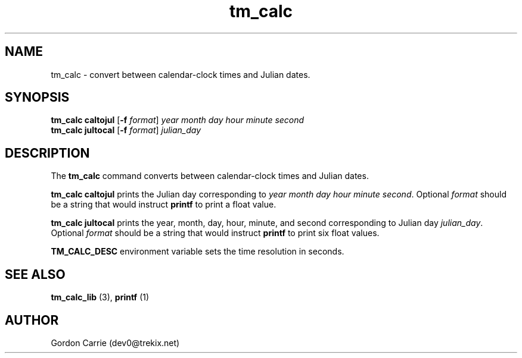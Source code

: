 .\" 
.\" Copyright (c) 2011, Gordon D. Carrie. All rights reserved.
.\" 
.\" Redistribution and use in source and binary forms, with or without
.\" modification, are permitted provided that the following conditions
.\" are met:
.\" 
.\"     * Redistributions of source code must retain the above copyright
.\"     notice, this list of conditions and the following disclaimer.
.\"     * Redistributions in binary form must reproduce the above copyright
.\"     notice, this list of conditions and the following disclaimer in the
.\"     documentation and/or other materials provided with the distribution.
.\" 
.\" THIS SOFTWARE IS PROVIDED BY THE COPYRIGHT HOLDERS AND CONTRIBUTORS
.\" "AS IS" AND ANY EXPRESS OR IMPLIED WARRANTIES, INCLUDING, BUT NOT
.\" LIMITED TO, THE IMPLIED WARRANTIES OF MERCHANTABILITY AND FITNESS FOR
.\" A PARTICULAR PURPOSE ARE DISCLAIMED. IN NO EVENT SHALL THE COPYRIGHT
.\" HOLDER OR CONTRIBUTORS BE LIABLE FOR ANY DIRECT, INDIRECT, INCIDENTAL,
.\" SPECIAL, EXEMPLARY, OR CONSEQUENTIAL DAMAGES (INCLUDING, BUT NOT LIMITED
.\" TO, PROCUREMENT OF SUBSTITUTE GOODS OR SERVICES; LOSS OF USE, DATA, OR
.\" PROFITS; OR BUSINESS INTERRUPTION) HOWEVER CAUSED AND ON ANY THEORY OF
.\" LIABILITY, WHETHER IN CONTRACT, STRICT LIABILITY, OR TORT (INCLUDING
.\" NEGLIGENCE OR OTHERWISE) ARISING IN ANY WAY OUT OF THE USE OF THIS
.\" SOFTWARE, EVEN IF ADVISED OF THE POSSIBILITY OF SUCH DAMAGE.
.\" 
.\" Please address questions and feedback to dev0@trekix.net
.\" 
.\" $Revision: 1.4 $ $Date: 2011/11/28 16:57:49 $
.\"
.TH tm_calc 1 "time conversions"
.SH NAME
tm_calc \- convert between calendar-clock times and Julian dates.
.SH SYNOPSIS
.nf
\fBtm_calc\fP \fBcaltojul\fP [\fB-f\fP \fIformat\fP] \fIyear\fP \fImonth\fP \fIday\fP \fIhour\fP \fIminute\fP \fIsecond\fP
\fBtm_calc\fP \fBjultocal\fP [\fB-f\fP \fIformat\fP] \fIjulian_day\fP
.fi
.SH DESCRIPTION
The \fBtm_calc\fP command converts between calendar-clock times and Julian dates.

\fBtm_calc\fP\ \fBcaltojul\fP prints the Julian day corresponding to
\fIyear\fP \fImonth\fP \fIday\fP \fIhour\fP \fIminute\fP \fIsecond\fP.  Optional
\fIformat\fP should be a string that would instruct \fBprintf\fP to print a
float value.

\fBtm_calc\fP \fBjultocal\fP prints the year, month, day, hour, minute, and second
corresponding to Julian day \fIjulian_day\fP.  Optional \fIformat\fP should be
a string that would instruct \fBprintf\fP to print six float values.

\fBTM_CALC_DESC\fP environment variable sets the time resolution in seconds.
.SH SEE ALSO
\fBtm_calc_lib\fP (3), \fBprintf\fP (1)
.SH AUTHOR
Gordon Carrie (dev0@trekix.net)
